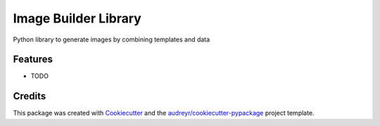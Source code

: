 =====================
Image Builder Library
=====================




.. image:: https://pyup.io/repos/github/yulkes/image_builder_library/shield.svg
     :target: https://pyup.io/repos/github/yulkes/image_builder_library/
     :alt: Updates



Python library to generate images by combining templates and data



Features
--------

* TODO

Credits
-------

This package was created with Cookiecutter_ and the `audreyr/cookiecutter-pypackage`_ project template.

.. _Cookiecutter: https://github.com/audreyr/cookiecutter
.. _`audreyr/cookiecutter-pypackage`: https://github.com/audreyr/cookiecutter-pypackage
